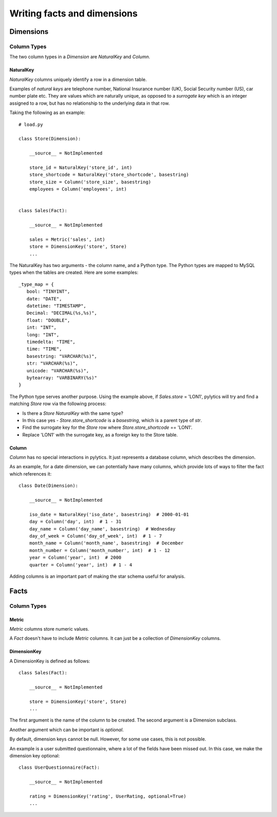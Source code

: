 Writing facts and dimensions
============================

Dimensions
----------

Column Types
~~~~~~~~~~~~

The two column types in a `Dimension` are `NaturalKey` and `Column`.

NaturalKey
**********

`NaturalKey` columns uniquely identify a row in a dimension table.

Examples of `natural keys` are telephone number, National Insurance number (UK), Social Security number (US), car number plate etc. They are values which are naturally unique, as opposed to a `surrogate key` which is an integer assigned to a row, but has no relationship to the underlying data in that row.

Taking the following as an example::

    # load.py

    class Store(Dimension):

        __source__ = NotImplemented

        store_id = NaturalKey('store_id', int)
        store_shortcode = NaturalKey('store_shortcode', basestring)
        store_size = Column('store_size', basestring)
        employees = Column('employees', int)


    class Sales(Fact):

        __source__ = NotImplemented

        sales = Metric('sales', int)
        store = DimensionKey('store', Store)
        ...

The NaturalKey has two arguments - the column name, and a Python type. The Python types are mapped to MySQL types when the tables are created. Here are some examples::

    _type_map = {
       bool: "TINYINT",
       date: "DATE",
       datetime: "TIMESTAMP",
       Decimal: "DECIMAL(%s,%s)",
       float: "DOUBLE",
       int: "INT",
       long: "INT",
       timedelta: "TIME",
       time: "TIME",
       basestring: "VARCHAR(%s)",
       str: "VARCHAR(%s)",
       unicode: "VARCHAR(%s)",
       bytearray: "VARBINARY(%s)"
    }

The Python type serves another purpose. Using the example above, if `Sales.store` = 'LON1', pylytics will try and find a matching `Store` row via the following process:

* Is there a `Store` `NaturalKey` with the same type?
* In this case yes - `Store.store_shortcode` is a `basestring`, which is a parent type of `str`.
* Find the surrogate key for the `Store` row where `Store.store_shortcode` == 'LON1'.
* Replace 'LON1' with the surrogate key, as a foreign key to the Store table.

Column
******

`Column` has no special interactions in pylytics. It just represents a database column, which describes the dimension.

As an example, for a date dimension, we can potentially have many columns, which provide lots of ways to filter the fact which references it::

    class Date(Dimension):

        __source__ = NotImplemented

        iso_date = NaturalKey('iso_date', basestring)  # 2000-01-01
        day = Column('day', int)  # 1 - 31
        day_name = Column('day_name', basestring)  # Wednesday
        day_of_week = Column('day_of_week', int)  # 1 - 7
        month_name = Column('month_name', basestring)  # December
        month_number = Column('month_number', int)  # 1 - 12
        year = Column('year', int)  # 2000
        quarter = Column('year', int)  # 1 - 4

Adding columns is an important part of making the star schema useful for analysis.


Facts
-----

Column Types
~~~~~~~~~~~~

Metric
******

`Metric` columns store numeric values.

A `Fact` doesn't have to include `Metric` columns. It can just be a collection of `DimensionKey` columns.

DimensionKey
************

A DimensionKey is defined as follows::

    class Sales(Fact):

        __source__ = NotImplemented

        store = DimensionKey('store', Store)
        ...

The first argument is the name of the column to be created. The second argument is a Dimension subclass.

Another argument which can be important is `optional`.

By default, dimension keys cannot be null. However, for some use cases, this is not possible.

An example is a user submitted questionnaire, where a lot of the fields have been missed out. In this case, we make the dimension key optional::

    class UserQuestionnaire(Fact):

        __source__ = NotImplemented

        rating = DimensionKey('rating', UserRating, optional=True)
        ...

